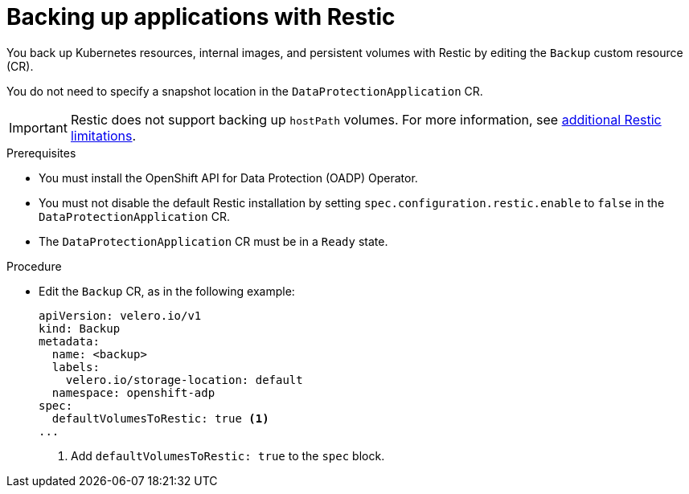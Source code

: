 // Module included in the following assemblies:
//
// * backup_and_restore/application_backup_and_restore/backing_up_and_restoring/backing-up-applications.adoc

:_content-type: PROCEDURE
[id="oadp-backing-up-applications-restic_{context}"]
= Backing up applications with Restic

You back up Kubernetes resources, internal images, and persistent volumes with Restic by editing the `Backup` custom resource (CR).

You do not need to specify a snapshot location in the `DataProtectionApplication` CR.

[IMPORTANT]
====
Restic does not support backing up `hostPath` volumes. For more information, see link:https://{velero-domain}/docs/v{velero-version}/restic/#limitations[additional Restic limitations].
====

.Prerequisites

* You must install the OpenShift API for Data Protection (OADP) Operator.
* You must not disable the default Restic installation by setting `spec.configuration.restic.enable` to `false` in the `DataProtectionApplication` CR.
* The `DataProtectionApplication` CR must be in a `Ready` state.

.Procedure

* Edit the `Backup` CR, as in the following example:
+
[source,yaml]
----
apiVersion: velero.io/v1
kind: Backup
metadata:
  name: <backup>
  labels:
    velero.io/storage-location: default
  namespace: openshift-adp
spec:
  defaultVolumesToRestic: true <1>
...
----
<1> Add `defaultVolumesToRestic: true` to the `spec` block.


